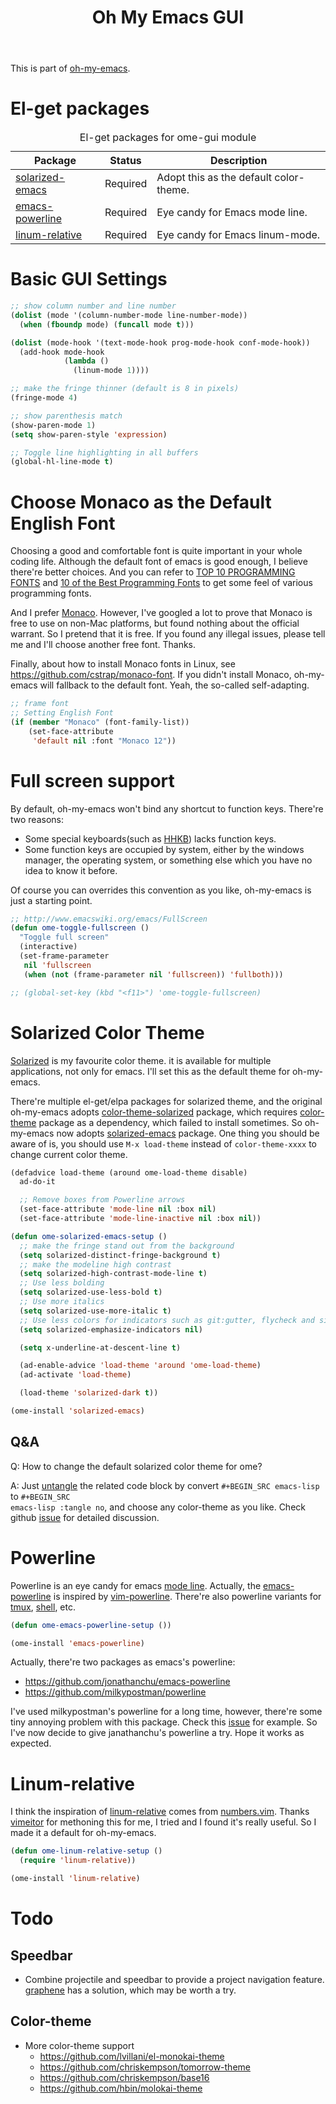#+TITLE: Oh My Emacs GUI
#+OPTIONS: toc:nil num:nil ^:nil

This is part of [[https://github.com/xiaohanyu/oh-my-emacs][oh-my-emacs]].

* El-get packages
  :PROPERTIES:
  :CUSTOM_ID: gui-el-get-packages
  :END:

#+NAME: gui-el-get-packages
#+CAPTION: El-get packages for ome-gui module
| Package         | Status   | Description                            |
|-----------------+----------+----------------------------------------|
| [[https://github.com/bbatsov/solarized-emacs][solarized-emacs]] | Required | Adopt this as the default color-theme. |
| [[https://github.com/jonathanchu/emacs-powerline][emacs-powerline]] | Required | Eye candy for Emacs mode line.         |
| [[https://github.com/coldnew/linum-relative][linum-relative]]  | Required | Eye candy for Emacs linum-mode.        |

* Basic GUI Settings
#+NAME: gui-basics
#+BEGIN_SRC emacs-lisp
;; show column number and line number
(dolist (mode '(column-number-mode line-number-mode))
  (when (fboundp mode) (funcall mode t)))

(dolist (mode-hook '(text-mode-hook prog-mode-hook conf-mode-hook))
  (add-hook mode-hook
            (lambda ()
              (linum-mode 1))))

;; make the fringe thinner (default is 8 in pixels)
(fringe-mode 4)

;; show parenthesis match
(show-paren-mode 1)
(setq show-paren-style 'expression)

;; Toggle line highlighting in all buffers
(global-hl-line-mode t)
#+END_SRC

* Choose Monaco as the Default English Font
  :PROPERTIES:
  :CUSTOM_ID: font
  :END:

Choosing a good and comfortable font is quite important in your whole coding
life. Although the default font of emacs is good enough, I believe there're
better choices. And you can refer to [[http://hivelogic.com/articles/top-10-programming-fonts][TOP 10 PROGRAMMING FONTS]] and [[http://www.sitepoint.com/top-10-programming-fonts/][10 of the
Best Programming Fonts]] to get some feel of various programming fonts.

And I prefer [[http://en.wikipedia.org/wiki/Monaco_(typeface)][Monaco]]. However, I've googled a lot to prove that Monaco is free
to use on non-Mac platforms, but found nothing about the official warrant. So
I pretend that it is free. If you found any illegal issues, please tell me and
I'll choose another free font. Thanks.

Finally, about how to install Monaco fonts in Linux, see
https://github.com/cstrap/monaco-font. If you didn't install Monaco,
oh-my-emacs will fallback to the default font. Yeah, the so-called
self-adapting.

#+NAME: font
#+BEGIN_SRC emacs-lisp
;; frame font
;; Setting English Font
(if (member "Monaco" (font-family-list))
    (set-face-attribute
     'default nil :font "Monaco 12"))
#+END_SRC

* Full screen support
  :PROPERTIES:
  :CUSTOM_ID: fullscreen
  :END:

By default, oh-my-emacs won't bind any shortcut to function keys. There're
two reasons:
- Some special keyboards(such as [[http://en.wikipedia.org/wiki/Happy_Hacking_Keyboard][HHKB]]) lacks function keys.
- Some function keys are occupied by system, either by the windows manager, the
  operating system, or something else which you have no idea to know it before.

Of course you can overrides this convention as you like, oh-my-emacs is just a
starting point.

#+BEGIN_SRC emacs-lisp
;; http://www.emacswiki.org/emacs/FullScreen
(defun ome-toggle-fullscreen ()
  "Toggle full screen"
  (interactive)
  (set-frame-parameter
   nil 'fullscreen
   (when (not (frame-parameter nil 'fullscreen)) 'fullboth)))

;; (global-set-key (kbd "<f11>") 'ome-toggle-fullscreen)
#+END_SRC

* Solarized Color Theme
  :PROPERTIES:
  :CUSTOM_ID: color-theme
  :END:

[[http://ethanschoonover.com/solarized][Solarized]] is my favourite color theme. it is available for multiple
applications, not only for emacs. I'll set this as the default theme for
oh-my-emacs.

There're multiple el-get/elpa packages for solarized theme, and the original
oh-my-emacs adopts [[https://github.com/sellout/emacs-color-theme-solarized.git][color-theme-solarized]] package, which requires [[http://www.nongnu.org/color-theme][color-theme]]
package as a dependency, which failed to install sometimes. So oh-my-emacs now
adopts [[https://github.com/bbatsov/solarized-emacs][solarized-emacs]] package. One thing you should be aware of is, you should
use =M-x load-theme= instead of =color-theme-xxxx= to change current color
theme.

#+NAME: color-theme
#+BEGIN_SRC emacs-lisp
(defadvice load-theme (around ome-load-theme disable)
  ad-do-it

  ;; Remove boxes from Powerline arrows
  (set-face-attribute 'mode-line nil :box nil)
  (set-face-attribute 'mode-line-inactive nil :box nil))

(defun ome-solarized-emacs-setup ()
  ;; make the fringe stand out from the background
  (setq solarized-distinct-fringe-background t)
  ;; make the modeline high contrast
  (setq solarized-high-contrast-mode-line t)
  ;; Use less bolding
  (setq solarized-use-less-bold t)
  ;; Use more italics
  (setq solarized-use-more-italic t)
  ;; Use less colors for indicators such as git:gutter, flycheck and similar.
  (setq solarized-emphasize-indicators nil)

  (setq x-underline-at-descent-line t)

  (ad-enable-advice 'load-theme 'around 'ome-load-theme)
  (ad-activate 'load-theme)

  (load-theme 'solarized-dark t))

(ome-install 'solarized-emacs)
#+END_SRC

** Q&A

Q: How to change the default solarized color theme for ome?

A: Just [[http://orgmode.org/worg/org-contrib/babel/intro.html#literate-programming][untangle]]
the related code block by convert =#+BEGIN_SRC emacs-lisp= to =#+BEGIN_SRC
emacs-lisp :tangle no=, and choose any color-theme as you like. Check github
[[https://github.com/xiaohanyu/oh-my-emacs/issues/58][issue]] for detailed discussion.

* Powerline
  :PROPERTIES:
  :CUSTOM_ID: powerline
  :END:

Powerline is an eye candy for emacs [[http://www.gnu.org/software/emacs/manual/html_node/emacs/Mode-Line.html][mode line]]. Actually, the [[https://github.com/jonathanchu/emacs-powerline][emacs-powerline]] is
inspired by [[https://github.com/Lokaltog/vim-powerline][vim-powerline]]. There're also powerline variants for [[https://github.com/erikw/tmux-powerline][tmux]], [[https://github.com/milkbikis/powerline-shell][shell]], etc.

#+NAME: powerline
#+BEGIN_SRC emacs-lisp
(defun ome-emacs-powerline-setup ())

(ome-install 'emacs-powerline)
#+END_SRC

Actually, there're two packages as emacs's powerline:
- https://github.com/jonathanchu/emacs-powerline
- https://github.com/milkypostman/powerline

I've used milkypostman's powerline for a long time, however, there're some tiny
annoying problem with this package. Check this [[https://github.com/xiaohanyu/oh-my-emacs/issues/73][issue]] for example. So I've now
decide to give janathanchu's powerline a try. Hope it works as expected.

* Linum-relative
  :PROPERTIES:
  :CUSTOM_ID: linum-relative
  :END:

I think the inspiration of [[https://github.com/coldnew/linum-relative][linum-relative]] comes from [[https://github.com/myusuf3/numbers.vim][numbers.vim]]. Thanks
[[https://github.com/vimeitor][vimeitor]] for methoning this for me, I tried and I found it's really useful. So
I made it a default for oh-my-emacs.

#+NAME: linum-relative
#+BEGIN_SRC emacs-lisp
(defun ome-linum-relative-setup ()
  (require 'linum-relative))

(ome-install 'linum-relative)
#+END_SRC

* Todo
** Speedbar
- Combine projectile and speedbar to provide a project navigation
  feature. [[https://github.com/rdallasgray/graphene][graphene]] has a solution, which may be worth a try.

** Color-theme
- More color-theme support
  - https://github.com/lvillani/el-monokai-theme
  - https://github.com/chriskempson/tomorrow-theme
  - https://github.com/chriskempson/base16
  - https://github.com/hbin/molokai-theme
